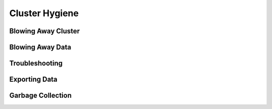 Cluster Hygiene
===============

Blowing Away Cluster
--------------------

Blowing Away Data
-----------------

Troubleshooting
---------------

Exporting Data
--------------

Garbage Collection
------------------

